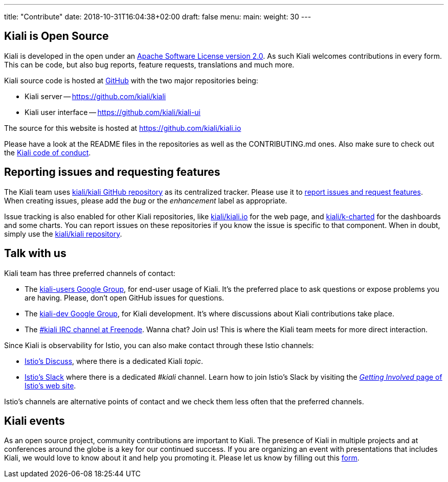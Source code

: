 ---
title: "Contribute"
date: 2018-10-31T16:04:38+02:00
draft: false
menu:
  main:
    weight: 30
---

== Kiali is Open Source

Kiali is developed in the open under an https://www.apache.org/licenses/LICENSE-2.0.txt[Apache Software License version 2.0].
As such Kiali welcomes contributions in every form.
This can be code, but also bug reports, feature requests, translations and much more.

Kiali source code is hosted at https://github.com/kiali[GitHub] with the two major repositories being:

* Kiali server -- https://github.com/kiali/kiali
* Kiali user interface -- https://github.com/kiali/kiali-ui

The source for this website is hosted at https://github.com/kiali/kiali.io

Please have a look at the README files in the repositories as well as the CONTRIBUTING.md ones.
Also make sure to check out the link:https://github.com/kiali/kiali/blob/master/CODE_OF_CONDUCT.md[Kiali code of conduct].

== Reporting issues and requesting features

The Kiali team uses link:https://github.com/kiali/kiali[kiali/kiali GitHub repository] as its centralized tracker.
Please use it to link:https://github.com/kiali/kiali/issues[report issues and request features]. When creating issues, please add the _bug_ or the _enhancement_ label as appropriate.

Issue tracking is also enabled for other Kiali repositories, like link:https://github.com/kiali/kiali.io[kiali/kiali.io] for the web page, and link:https://github.com/kiali/k-charted[kiali/k-charted] for the dashboards and some charts. You can report issues on these repositories if you know the issue is specific to that component. When in doubt, simply use the link:https://github.com/kiali/kiali[kiali/kiali repository].

== Talk with us

Kiali team has three preferred channels of contact:

* The link:https://groups.google.com/forum/#!forum/kiali-users[kiali-users Google Group], for end-user usage of Kiali. It's the preferred place to ask questions or expose problems you are having. Please, don't open GitHub issues for questions.
* The link:https://groups.google.com/forum/#!forum/kiali-dev[kiali-dev Google Group], for Kiali development. It's where discussions about Kiali contributions take place.
* The link:https://webchat.freenode.net/?channels=%23kiali[#kiali IRC channel at Freenode]. Wanna chat? Join us! This is where the Kiali team meets for more direct interaction.

Since Kiali is observability for Istio, you can also make contact through these Istio channels:

* link:https://discuss.istio.io/c/policies-and-telemetry/kiali[Istio's Discuss], where there is a dedicated Kiali _topic_.
* link:https://istio.slack.com/[Istio's Slack] where there is a dedicated _#kiali_ channel. Learn how to join Istio's Slack by visiting the _link:https://istio.io/about/community/join/[Getting Involved_ page of Istio's web site].

Istio's channels are alternative points of contact and we check them less often that the preferred channels.

== Kiali events

As an open source project, community contributions are important to Kiali. The presence of Kiali in multiple projects and at conferences around the globe is a key for our continued success.
If you are organizing an event with presentations that includes Kiali, we would love to know about it and help you promoting it. Please let us know by filling out this https://docs.google.com/forms/d/e/1FAIpQLSduzFKk8cVfFX25Ykdt5XudkoRNywpRVS209KoXCxWUmdLzAQ/viewform[form].
